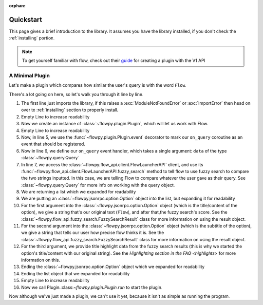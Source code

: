 :orphan:

.. _quickstart:

Quickstart
============

This page gives a brief introduction to the library. It assumes you have the library installed,
if you don't check the :ref:`installing` portion.

.. NOTE::
    To get yourself familiar with flow, check out their `guide <https://www.flowlauncher.com/docs/#/py-develop-plugins?id=about-flow39s-python-plugins>`_ for creating a plugin with the V1 API

A Minimal Plugin
---------------

Let's make a plugin which compares how similar the user's query is with the word ``Flow``.

.. code-block:: python3
    :linenos:

    from flowpy import Option, Plugin, Query

    plugin = Plugin()

    @plugin.event
    async def on_query(data: Query):
        result = await plugin.api.fuzzy_search(data.text, "Flow")
        return [
            Option(
                f"Flow: {result.score}",
                sub=f"Precision: {result.search_precision}",
                title_highlight_data=result.highlight_data,
            )
        ]

    plugin.run()


There's a lot going on here, so let's walk you through it line by line.

1. The first line just imports the library, if this raises a :exc:`ModuleNotFoundError` or :exc:`ImportError`
   then head on over to :ref:`installing` section to properly install.
2. Empty Line to increase readability
3. Now we create an instance of :class:`~flowpy.plugin.Plugin`, which will let us work with Flow.
4. Empty Line to increase readability
5. Now, in line 5, we use the :func:`~flowpy.plugin.Plugin.event` decorator to mark our ``on_query`` coroutine as an event that should be registered.
6. Now in line 6, we define our ``on_query`` event handler, which takes a single argument: ``data`` of the type :class:`~flowpy.query.Query`
7. In line 7, we access the :class:`~flowpy.flow_api.client.FlowLauncherAPI` client, and use its :func:`~flowpy.flow_api.client.FlowLauncherAPI.fuzzy_search` method to tell flow to use fuzzy search to compare the two strings inputted. In this case, we are telling Flow to compare whatever the user gave as their query. See :class:`~flowpy.query.Query` for more info on working with the query object.
8. We are returning a list which we expanded for readability
9. We are putting an :class:`~flowpy.jsonrpc.option.Option` object into the list, but expanding it for readability
10. For the first argument into the :class:`~flowpy.jsonrpc.option.Option` object (which is the title/content of the option), we give a string that's our original text (``Flow``), and after that,the fuzzy search's score. See the :class:`~flowpy.flow_api.fuzzy_search.FuzzySearchResult` class for more information on using the result object.
11. For the second argument into the :class:`~flowpy.jsonrpc.option.Option` object (which is the subtitle of the option), we give a string that tells our user how precise flow thinks it is. See the :class:`~flowpy.flow_api.fuzzy_search.FuzzySearchResult` class for more information on using the result object.
12. For the third argument, we provide title highlight data from the fuzzy search results (this is why we started the option's title/content with our original string). See the `Highlighting section in the FAQ <highlights>` for more information on this.
13. Ending the :class:`~flowpy.jsonrpc.option.Option` object which we expanded for readability
14. Ending the list object that we expanded for readability
15. Empty Line to increase readability
16. Now we call Plugin.:class:`~flowpy.plugin.Plugin.run` to start the plugin.

Now although we've just made a plugin, we can't use it yet, because it isn't as simple as running the program.
